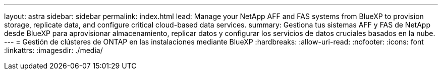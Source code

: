 ---
layout: astra 
sidebar: sidebar 
permalink: index.html 
lead: Manage your NetApp AFF and FAS systems from BlueXP to provision storage, replicate data, and configure critical cloud-based data services. 
summary: Gestiona tus sistemas AFF y FAS de NetApp desde BlueXP para aprovisionar almacenamiento, replicar datos y configurar los servicios de datos cruciales basados en la nube. 
---
= Gestión de clústeres de ONTAP en las instalaciones mediante BlueXP
:hardbreaks:
:allow-uri-read: 
:nofooter: 
:icons: font
:linkattrs: 
:imagesdir: ./media/


